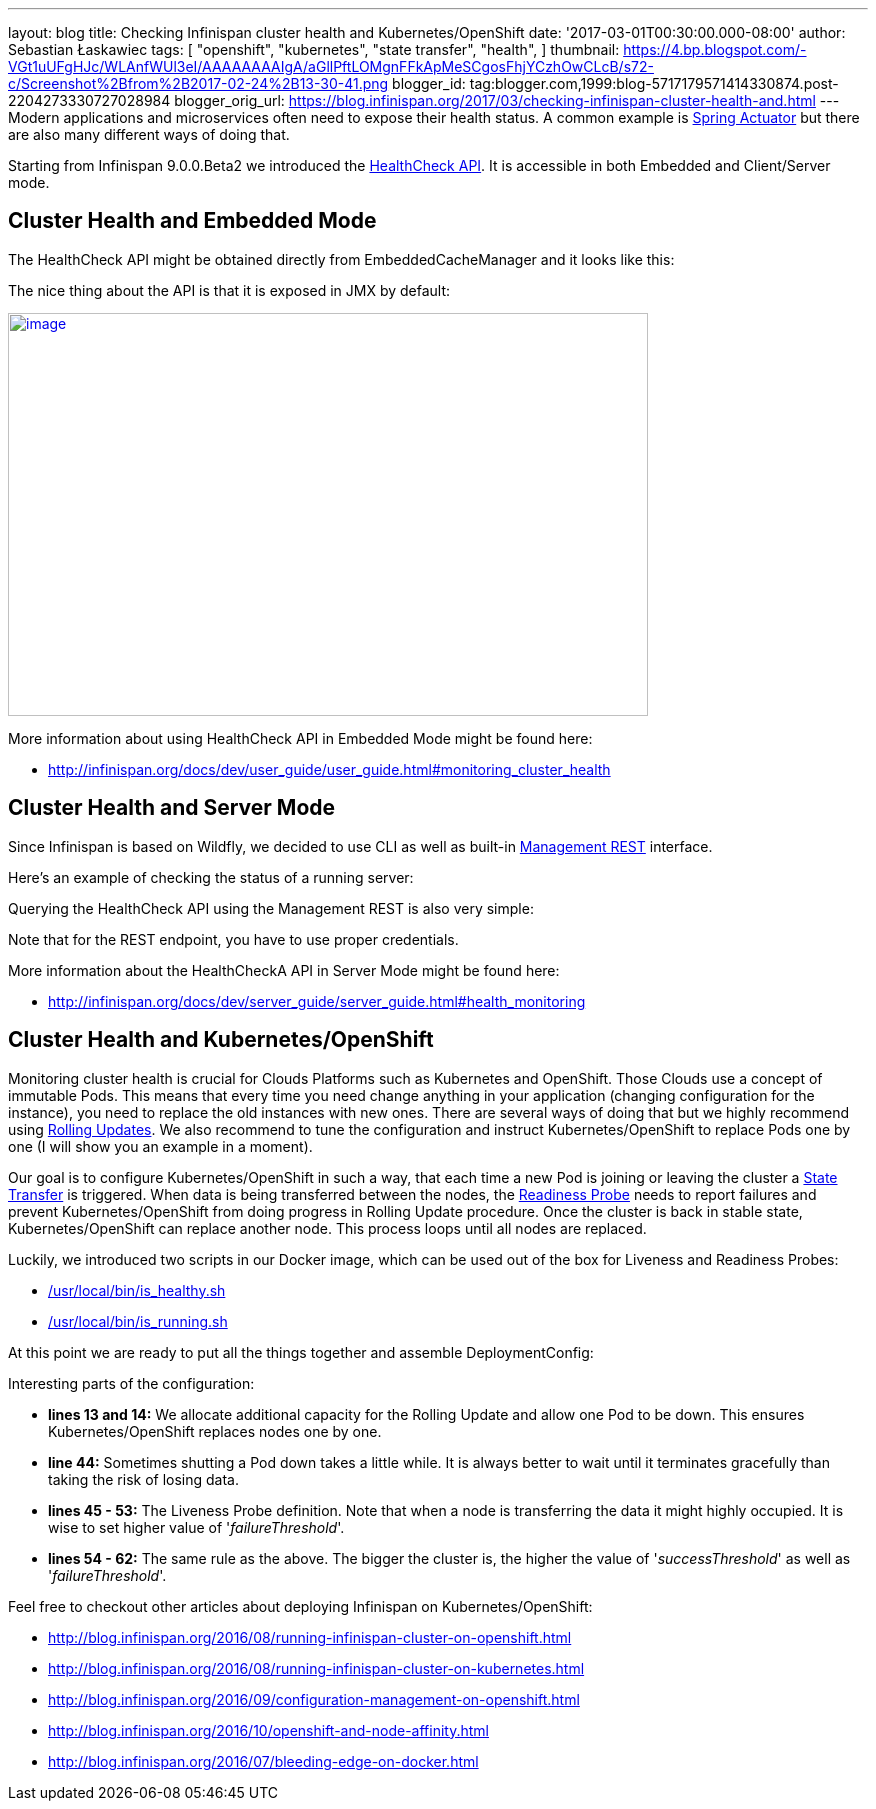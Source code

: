 ---
layout: blog
title: Checking Infinispan cluster health and Kubernetes/OpenShift
date: '2017-03-01T00:30:00.000-08:00'
author: Sebastian Łaskawiec
tags: [ "openshift",
"kubernetes",
"state transfer",
"health",
]
thumbnail: https://4.bp.blogspot.com/-VGt1uUFgHJc/WLAnfWUl3eI/AAAAAAAAIgA/aGllPftLOMgnFFkApMeSCgosFhjYCzhOwCLcB/s72-c/Screenshot%2Bfrom%2B2017-02-24%2B13-30-41.png
blogger_id: tag:blogger.com,1999:blog-5717179571414330874.post-2204273330727028984
blogger_orig_url: https://blog.infinispan.org/2017/03/checking-infinispan-cluster-health-and.html
---
Modern applications and microservices often need to expose their health
status. A common example is
https://docs.spring.io/spring-boot/docs/current-SNAPSHOT/reference/htmlsingle/#production-ready[Spring
Actuator] but there are also many different ways of doing that. 



Starting from Infinispan 9.0.0.Beta2 we introduced the
http://infinispan.org/docs/dev/user_guide/user_guide.html#monitoring_cluster_health[HealthCheck
API]. It is accessible in both Embedded and Client/Server mode. 



== Cluster Health and Embedded Mode



The HealthCheck API might be obtained directly from EmbeddedCacheManager
and it looks like this:





The nice thing about the API is that it is exposed in JMX by default:



https://4.bp.blogspot.com/-VGt1uUFgHJc/WLAnfWUl3eI/AAAAAAAAIgA/aGllPftLOMgnFFkApMeSCgosFhjYCzhOwCLcB/s1600/Screenshot%2Bfrom%2B2017-02-24%2B13-30-41.png[image:https://4.bp.blogspot.com/-VGt1uUFgHJc/WLAnfWUl3eI/AAAAAAAAIgA/aGllPftLOMgnFFkApMeSCgosFhjYCzhOwCLcB/s640/Screenshot%2Bfrom%2B2017-02-24%2B13-30-41.png[image,width=640,height=403]]



More information about using HealthCheck API in Embedded Mode might be
found here:

* http://infinispan.org/docs/dev/user_guide/user_guide.html#monitoring_cluster_health



== Cluster Health and Server Mode



Since Infinispan is based on Wildfly, we decided to use CLI as well as
built-in
https://docs.jboss.org/author/display/WFLY10/The+HTTP+management+API[Management
REST] interface.



Here's an example of checking the status of a running server:





Querying the HealthCheck API using the Management REST is also very
simple:





Note that for the REST endpoint, you have to use proper credentials. 



More information about the HealthCheckA API in Server Mode might be
found here:

* http://infinispan.org/docs/dev/server_guide/server_guide.html#health_monitoring



== Cluster Health and Kubernetes/OpenShift


Monitoring cluster health is crucial for Clouds Platforms such as
Kubernetes and OpenShift. Those Clouds use a concept of immutable Pods.
This means that every time you need change anything in your application
(changing configuration for the instance), you need to replace the old
instances with new ones. There are several ways of doing that but we
highly recommend using
https://docs.openshift.org/latest/dev_guide/deployments/deployment_strategies.html#when-to-use-a-rolling-deployment[Rolling
Updates]. We also recommend to tune the configuration and instruct
Kubernetes/OpenShift to replace Pods one by one (I will show you an
example in a moment). 



Our goal is to configure Kubernetes/OpenShift in such a way, that each
time a new Pod is joining or leaving the cluster a
https://github.com/infinispan/infinispan/wiki/Non-Blocking-State-Transfer-V2[State
Transfer] is triggered. When data is being transferred between the
nodes, the
https://docs.openshift.org/latest/dev_guide/application_health.html[Readiness
Probe] needs to report failures and prevent Kubernetes/OpenShift from
doing progress in Rolling Update procedure. Once the cluster is back in
stable state, Kubernetes/OpenShift can replace another node. This
process loops until all nodes are replaced. 



Luckily, we introduced two scripts in our Docker image, which can be
used out of the box for Liveness and Readiness Probes:

* https://github.com/jboss-dockerfiles/infinispan/blob/master/server/is_healthy.sh[/usr/local/bin/is_healthy.sh]
* https://github.com/jboss-dockerfiles/infinispan/blob/master/server/is_running.sh[/usr/local/bin/is_running.sh]

At this point we are ready to put all the things together and assemble
DeploymentConfig:





Interesting parts of the configuration:

* *lines 13 and 14:* We allocate additional capacity for the Rolling
Update and allow one Pod to be down. This ensures Kubernetes/OpenShift
replaces nodes one by one.
* *line 44:* Sometimes shutting a Pod down takes a little while. It is
always better to wait until it terminates gracefully than taking the
risk of losing data.
* *lines 45 - 53:* The Liveness Probe definition. Note that when a node
is transferring the data it might highly occupied. It is wise to set
higher value of '_failureThreshold_'.
* *lines 54 - 62:* The same rule as the above. The bigger the cluster
is, the higher the value of '_successThreshold_' as well as
'_failureThreshold_'.

Feel free to checkout other articles about deploying Infinispan on
Kubernetes/OpenShift:

* http://blog.infinispan.org/2016/08/running-infinispan-cluster-on-openshift.html
* http://blog.infinispan.org/2016/08/running-infinispan-cluster-on-kubernetes.html
* http://blog.infinispan.org/2016/09/configuration-management-on-openshift.html
* http://blog.infinispan.org/2016/10/openshift-and-node-affinity.html
* http://blog.infinispan.org/2016/07/bleeding-edge-on-docker.html
